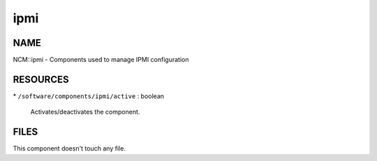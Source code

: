 
####
ipmi
####


****
NAME
****


NCM::ipmi - Components used to manage IPMI configuration


*********
RESOURCES
*********



\* \ ``/software/components/ipmi/active``\  : boolean
 
 Activates/deactivates the component.
 



*****
FILES
*****


This component doesn't touch any file.

